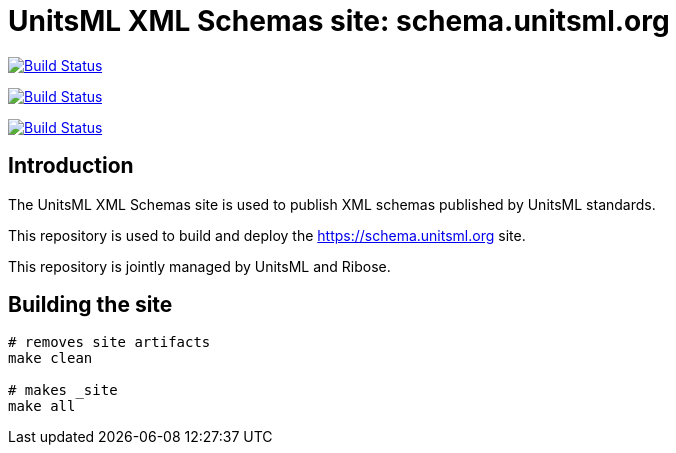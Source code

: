 = UnitsML XML Schemas site: schema.unitsml.org

image:https://github.com/unitsml/schema.unitsml.org/workflows/build/badge.svg["Build Status", link="https://github.com/unitsml/schema.unitsml.org/actions?workflow=build"]

image:https://github.com/unitsml/schema.unitsml.org/workflows/deploy-master/badge.svg["Build Status", link="https://github.com/unitsml/schema.unitsml.org/actions?workflow=deploy-master"]

image:https://github.com/unitsml/schema.unitsml.org/workflows/deploy-staging/badge.svg["Build Status", link="https://github.com/unitsml/schema.unitsml.org/actions?workflow=deploy-staging"]

== Introduction

The UnitsML XML Schemas site is used to publish XML schemas
published by UnitsML standards.

This repository is used to build and deploy the
https://schema.unitsml.org site.

This repository is jointly managed by UnitsML and Ribose.


== Building the site

[source,sh]
----
# removes site artifacts
make clean

# makes _site
make all
----
